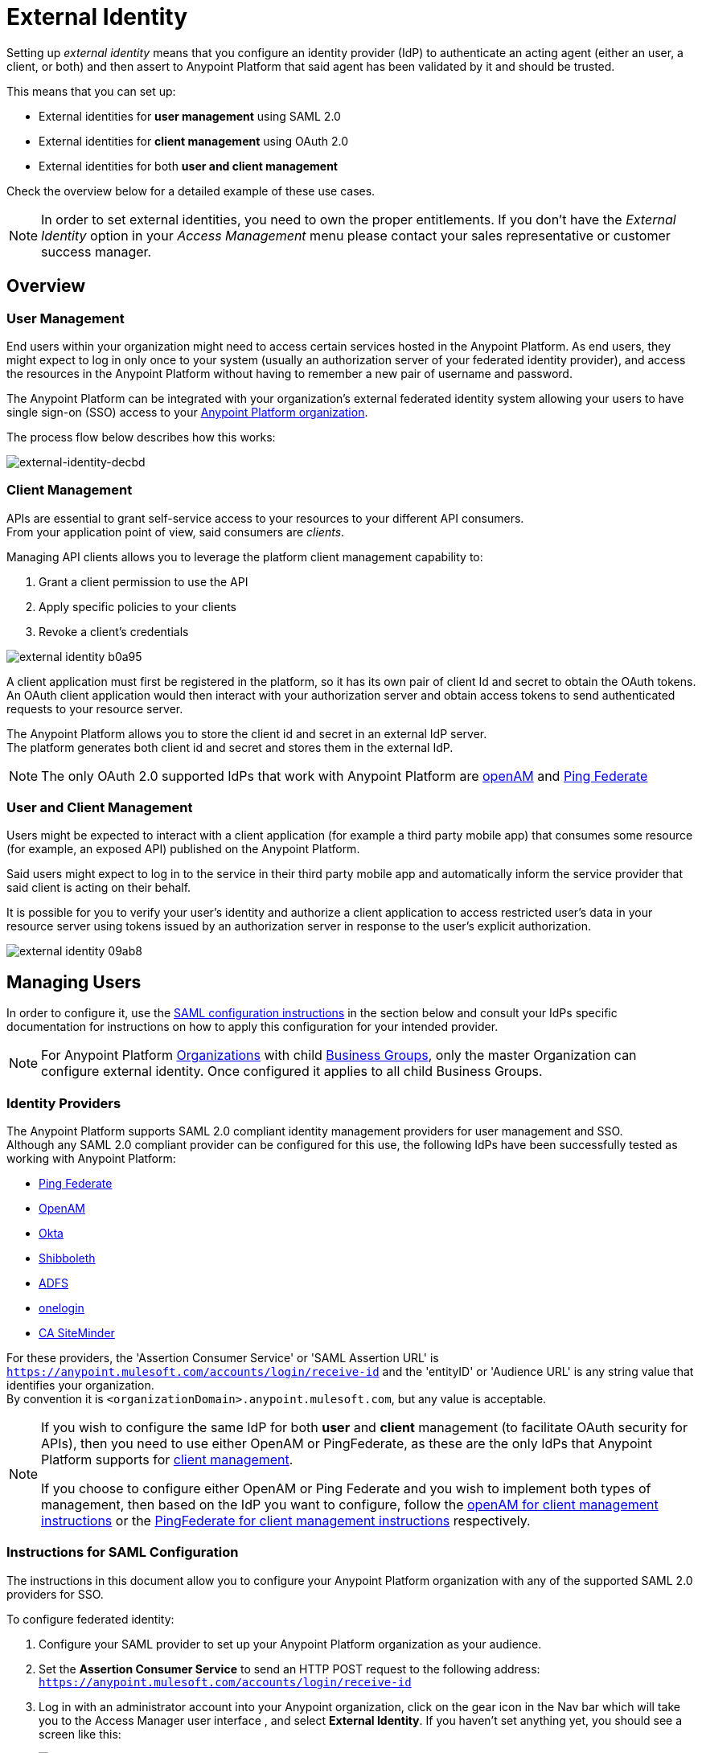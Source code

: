 = External Identity
:keywords: anypoint platform, permissions, configuring, pingfederate, saml

Setting up _external identity_ means that you configure an identity provider (IdP) to authenticate an acting agent (either an user, a client, or both) and then assert to Anypoint Platform that said agent has been validated by it and should be trusted.

This means that you can set up:

* External identities for *user management* using SAML 2.0
* External identities for *client management* using OAuth 2.0
* External identities for both *user and client management*

Check the overview below for a detailed example of these use cases.

[NOTE]
====
In order to set external identities, you need to own the proper entitlements. If you don't have the _External Identity_ option in your _Access Management_ menu please contact your sales representative or customer success manager.
====

== Overview

=== User Management

End users within your organization might need to access certain services hosted in the Anypoint Platform. As end users, they might expect to log in only once to your system (usually an authorization server of your federated identity provider), and access the resources in the Anypoint Platform without having to remember a new pair of username and password.

The Anypoint Platform can be integrated with your organization's external federated identity system allowing your users to have single sign-on (SSO) access to your link:/access-management/organization[Anypoint Platform organization].

The process flow below describes how this works:

image:external-identity-decbd.png[external-identity-decbd]

=== Client Management

APIs are essential to grant self-service access to your resources to your different API consumers. +
From your application point of view, said consumers are _clients_.

Managing API clients allows you to leverage the platform client management capability to:

. Grant a client permission to use the API
. Apply specific policies to your clients
. Revoke a client's credentials

image:external-identity-b0a95.png[]

A client application must first be registered in the platform, so it has its own pair of client Id and secret to obtain the OAuth tokens. +
An OAuth client application would then interact with your authorization server and obtain access tokens to send authenticated requests to your resource server.

The Anypoint Platform allows you to store the client id and secret in an external IdP server. +
The platform generates both client id and secret and stores them in the external IdP.

[NOTE]
The only OAuth 2.0 supported IdPs that work with Anypoint Platform are <<openam-client,openAM>> and <<pingfederate-client,Ping Federate>>

=== User and Client Management

Users might be expected to interact with a client application (for example a third party mobile app) that consumes some resource (for example, an exposed API) published on the Anypoint Platform. +

Said users might expect to log in to the service in their third party mobile app and automatically inform the service provider that said client is acting on their behalf. +

It is possible for you to verify your user's identity and authorize a client application to access restricted user's data in your resource server using tokens issued by an authorization server in response to the user’s explicit authorization.

image:external-identity-09ab8.png[]

== Managing Users

In order to configure it, use the <<Instructions for SAML Configuration,SAML configuration instructions>> in the section below and consult your IdPs specific documentation for instructions on how to apply this configuration for your intended provider.

[NOTE]
--
For Anypoint Platform link:https://docs.mulesoft.com/access-management/organization[Organizations] with child link:https://docs.mulesoft.com/access-management/organization#business-groups[Business Groups], only the master Organization can configure external identity. Once configured it applies to all child Business Groups.
--

=== Identity Providers

The Anypoint Platform supports SAML 2.0 compliant identity management providers for user management and SSO. +
Although any SAML 2.0 compliant provider can be configured for this use, the following IdPs have been successfully tested as working with Anypoint Platform:

* link:https://www.pingidentity.com/en/products/pingfederate.html[Ping Federate]
* link:https://forgerock.org/openam/[OpenAM]
* link:https://www.okta.com/[Okta]
* link:https://shibboleth.net/[Shibboleth]
* link:https://msdn.microsoft.com/en-us/library/bb897402.aspx?f=255&MSPPError=-2147217396[ADFS]
* link:https://www.onelogin.com/[onelogin]
* link:http://www.ca.com/us/products/ca-single-sign-on.html[CA SiteMinder]

For these providers, the 'Assertion Consumer Service' or 'SAML Assertion URL' is `https://anypoint.mulesoft.com/accounts/login/receive-id` and the 'entityID' or 'Audience URL' is any string value that identifies your organization. +
By convention it is `<organizationDomain>.anypoint.mulesoft.com`, but any value is acceptable.

[NOTE]
--
If you wish to configure the same IdP for both *user* and *client* management (to facilitate OAuth security for APIs), then you need to use either OpenAM or PingFederate, as these are the only IdPs that Anypoint Platform supports for <<Client Management, client management>>.

If you choose to configure either OpenAM or Ping Federate and you wish to implement both types of management, then based on the IdP you want to configure, follow the  <<openam-client,openAM for client management instructions>>  or the <<pingfederate-client,PingFederate for client management instructions>> respectively.
--

=== Instructions for SAML Configuration

The instructions in this document allow you to configure your Anypoint Platform organization with any of the supported SAML 2.0 providers for SSO.

To configure federated identity:

. Configure your SAML provider to set up your Anypoint Platform organization as your audience.
. Set the *Assertion Consumer Service* to send an HTTP POST request to the following address: `https://anypoint.mulesoft.com/accounts/login/receive-id`
. Log in with an administrator account into your Anypoint organization, click on the gear icon in the Nav bar which will take you to the Access Manager user interface , and select *External Identity*. If you haven't set anything yet, you should see a screen like this:
+
image:new-saml.png[new saml]

. Click the link for "If you would like to configure single sign on with a SAML 2.0 provider you can get started *here*" and then provide the necessary data in the SAML 2.0 form to set up your Anypoint organization for SSO:
+
image:federated-form.png[federated identity form]
+
You must provide the following information in the form:

[%header,cols="20a,80a"]
|===
|Field |Description
|Issuer |ID of the identity provider instance that sends SAML assertions.
|Public Key |Public key provided by the identity provider, used to sign the SAML assertion.
|Audience |ID of the Service Provider (In this case, the Anypoint Platform). This is a string value that identifies your organization. By convention it is <organizationDomain>.anypoint.mulesoft.com, but any value is acceptable.
|Username Attribute |Field name in the SAML repository that maps to username. By default, the 'NameID' attribute in the SAML assertion is used.
|First Name Attribute |Field name in the SAML repository that maps to First Name.
|Last Name Attribute |Field name in the SAML repository that maps to Last Name.
|Email Attribute |Field name in the SAML repository that maps to Email.
|Group Attribute |Field name in the SAML repository that maps to Group.
|Sign On URL |URL where users must sign in.
|Sign Out URL |URL to redirect sign out requests, so users both sign out of the Anypoint Platform and have their SAML user's status set to signed out.
|===

==== Verify SAML Information

The SAML assertion is an XML file that is issued by the external identity provider. This assertion must be *signed* in order for our end to verify its integrity, but *unencrypted*, since the assertion itself is POSTed through HTTPS.

Log into Anypoint Platform and click the *External Identity* tab to verify your organization's Identity management information.

image::external-identity-a496a.png[external-identity-a496a]

Verify that the *group_attribute* value is set to the correct attribute name. +
In the example above, the attribute is named *memberOf*. You can see a sample SAML assertion with that attribute below:

[source,xml,linenums]
----
<saml:Attribute NameFormat="urn:oasis:names:tc:SAML:2.0:attrname-format:basic" Name="memberOf">
  <saml:AttributeValue xmlns:xsi="http://www.w3.org/2001/XMLSchema-instance" xsi:type="xs:string">cn=jira-users,ou=groups,dc=muleforge,dc=org</saml:AttributeValue>
  <saml:AttributeValue xmlns:xsi="http://www.w3.org/2001/XMLSchema-instance" xsi:type="xs:string">cn=confluence-users,ou=groups,dc=muleforge,dc=org</saml:AttributeValue>
  <saml:AttributeValue xmlns:xsi="http://www.w3.org/2001/XMLSchema-instance" xsi:type="xs:string">cn=mule-community,ou=groups,dc=muleforge,dc=org</saml:AttributeValue>
  <saml:AttributeValue xmlns:xsi="http://www.w3.org/2001/XMLSchema-instance" xsi:type="xs:string">cn=SR-User,ou=Groups,dc=muleforge,dc=org</saml:AttributeValue>
</saml:Attribute>
----

All other information on the tab is provided when registering an organization to use Anypoint Platform. If any information needs to be changed, log into the  link:https://www.mulesoft.com/support-login[MuleSoft Support Portal] and submit a request. +
All attribute names must match on both the IdP and Anypoint Platform's side.

[NOTE]
Exporting assertion metadata to later import it in your selected IdP is currently not supported.

=== Federated Organizations - Map Users to Anypoint Platform Roles

As of November 2014, Anypoint Platform provides a feature to help you map users in a federated organization's LDAP group to an Anypoint link:/access-management/roles.adoc[Role].

This requires that your Anypoint Platform organization utilizes an external identity provider such as link:https://www.pingidentity.com/en/products/pingfederate.html[PingFederate].

This feature enables users in an organization to sign in to Anypoint Platform using the same organizational credentials and access permissions that an organization maintains using LDAP. +
This ensures credential security and maintains organizational roles for accessing privileged information.

To support this feature you first need to configure an external identity following any of the methods described above, and then follow the two steps described below:

===== Configure Roles

To configure a role:

. In Anypoint Platform, click *Roles*. Click *Add role* to create a role for each group of users in your organization.
+
image::external-identity-34af9.png[]

. Specify a role name and description. Click *Add role* to add the role:
+
image::external-identity-c731b.png[]
+

. In the *Roles* menu, click the name of the new role:
+
image::external-identity-35f9a.png[]
+

.  Click *Set external group mapping*:
+
image::external-identity-251b8.png[]
+

. Copy the string from your SAML assertion's AttributeValue to the *External group name* field, for example:
+
SAML AttributeValue:
+
[source,xml,linenums]
----
<saml:AttributeValue xmlns:xsi="http://www.w3.org/2001/XMLSchema-instance"
  xsi:type="xs:string">cn=jira-users,ou=groups,dc=muleforge,dc=org</saml:AttributeValue>
----

+
Mapping:
+
image::external-identity-cfb1e.png[]

. Click *Set names*.
.. If you want to map more than one attribute name to the selected role, you can click on the *Add more* option and add another attribute.
. Repeat this process for each role that you would like mapped to an external group.


=== Considerations for User Management

Enabling SSO for your users has a few implications on your Anypoint Platform Account.

* If you configure and IdP to handle user information assertion, the login URL for accessing Anypoint Platform will then be `https://anypoint.mulesoft.com/accounts/login/{yourorgDomain}`.
* Your IdP needs to be configured to send both Username and Email in your assertion, and your Anypoint Platform needs to be configured to map them to the expected attribute name. Otherwise the login fails with a 403 unauthorized error message.
* Users that are created prior to configuring your federated organization remain. However, they can login only through the _Anypoint Plaform Sign In_ page and not through the IdP’s redirected custom login page. +
With External Identity enabled, the invite button is disabled and no new non-federated users can be added. +
Existing non-federated users continue to work as normal, with some exceptions:
+
** If their session times out, they will be redirected to the Federated Identity login page, instead of the generic one.
** Links and bookmarks that identify the organization will redirect the user to the Federated login, which will fail for non-federated users.
* Federated users cannot use platform APIs
* The `email` `firstname` and `lastname` fields get updated automatically every time a user signs in with your IdP, with the primary key being the `username` field.

== Managing API Clients

Client Management allows any client connecting to your application to identify itself using OAuth 2.0.

[NOTE]
--
Client management is only available for Enterprise Edition users
--

[CAUTION]
Having a single audience (an Anypoint Platform organization) served by multiple issuers (multiple SAML provider instances) is currently not supported.

[[openam-client]]
=== openAM

If you want to use openAM for client management and if you're *not using* Anypoint Platform on premises, you need to request that your account be configured in that way, as you can't set this up manually. +
Work with your MuleSoft account representative to ensure that we are aware of your needs for configuring your organization with openAM.

Complete the link:https://docs.google.com/forms/d/1ZvNUWU3u0lzLk6H5R3lKcEN2Dcyg1zekc1HYtYIcZP0/viewform[OpenAM form] and MuleSoft will get back to you within 48 hours with either the completion of the configuration or follow-up questions to complete the configuration.

[NOTE]
====
If you are using Anypoint Platform on premises, you do not need to provide this information to MuleSoft.
====


[[pingfederate-client]]
=== Ping Federate

If you want to use Ping Federate for client management and if you're *not using* Anypoint Platform on premises, you need to request that your account be configured in that way, as you can't set this up manually. +
Work with your MuleSoft account representative to ensure that we are aware of your needs for configuring your organization with PingFederate.

Complete the link:https://docs.google.com/a/mulesoft.com/forms/d/16ZQjXcLmuXO8140svkjUxywzkZjv01GTgbf_3kfEebQ/viewform[Ping Federate Form]. After you complete this form, MuleSoft gets back to you within 48 hours with either the completion of the configuration or follow-up questions to complete the configuration.

[NOTE]
====
If you are using Anypoint Platform on premises, you do not need to provide this information to MuleSoft.
====


== Single Log Out

Single log out is important so that a user or user agent can log out of an authenticated environment and ensure that both service providers and identity servers process the log out correctly.

To configure single log out:

. In PingFederate, click the *SP Configuration* for the Anypoint Platform.
. Go to *Browser SSO* and click *Configure Browser SSO*.
. Under *SAML Profiles*, ensure that these are set:
** *IdP-Initiated SSO*
** *IdP-Initiated SLO*
** *SP-Initiated SLO*
. Go to *Protocol Settings* and click *Configure Protocol Settings*.
. Configure a *SLO Service Url* with the following:
** *Binding*: POST
** *Endpoint URL*: Set PARTNER_SP_ID to the correct value: `https://anypoint.mulesoft.com/accounts/logout/receive-id`
+
It's also possible to control where the user is redirected after signing out. Most customers like to redirect the user to a different page so we allow you to configure that in your PingFederate's service provider configuration. You can add a `redirect_uri` query parameter to the SLO Service URL and the Anypoint Platform routes the user there rather than to the Anypoint Platform sign-in page.
+
For example, if you want to route the users back to your signin page, make the URL:
+
[source]
----
https://anypoint.mulesoft.com/accounts/logout/receive-id?redirect_uri=https%3A%2F%2Fanypoint.mulesoft.com%2Faccounts%2Flogin%2Fyour-domain
----
+
If you want to route the users back to your portal page, make the URL:
+
[source]
----
https://anypoint.mulesoft.com/accounts/logout/receive-id?redirect_uri=https%3A%2F%2Fanypoint.mulesoft.com%2Fapiplatform%2Fyour-domain%2F%23%2Fportals
----
+
. Under *Allowable SAML Bindings*, click *Redirect*.
. Under *Encryption Policy*, make certain that nothing is encrypted.
. Save and click *Done* out of *Protocol Settings* and *Browser SSO*.
. When viewing the *SP Configuration* for Anypoint Platform, go to *Credentials*, and click *Configure Credentials*.
. Under *Signature Verification Settings*, click *Manage Signature Verification Settings*. Set the *Trust Model* to *Unanchored*, and import the link:_attachments/anypoint-platform-slo.pem[attached certificate]. Make it the active certificate.


== See Also

* Learn more about link:/access-management/managing-permissions[managing permissions].
